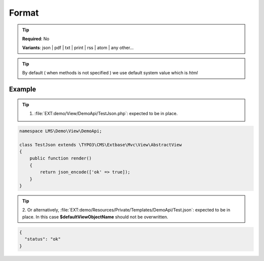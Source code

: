 .. ==================================================
.. FOR YOUR INFORMATION
.. --------------------------------------------------
.. -*- coding: utf-8 -*- with BOM.

.. _property:

===================================
Format
===================================

.. code-block:: yaml
   :linenos:
   :emphasize-lines: 4

   demo_remove:
      path:         clients/{client}
      controller:   LMS\Demo\Controller\DemoApiController::test
      format:       json

.. tip::
   **Required**: No

   **Variants**: json | pdf | txt | print | rss | atom | any other...

.. tip::
      By default ( when methods is not specified ) we use default system value which is *html*

Example
===================================

.. code-block:: yaml
   :linenos:

    my_example:
      path:         api/demo/test
      controller:   LMS\Demo\Controller\DemoApiController::test
      format:       json

.. tip::
   1. :file:`EXT:demo/View/DemoApi/TestJson.php`: expected to be in place.

.. code-block:: php

   namespace LMS\Demo\View\DemoApi;

   class TestJson extends \TYPO3\CMS\Extbase\Mvc\View\AbstractView
   {
       public function render()
       {
           return json_encode(['ok' => true]);
       }
   }

.. tip::
   2. Or alternatively, :file:`EXT:demo/Resources/Private/Templates/DemoApi/Test.json`: expected to be in place.
   In this case **$defaultViewObjectName** should not be overwritten.

.. code-block:: html

   {
     "status": "ok"
   }

